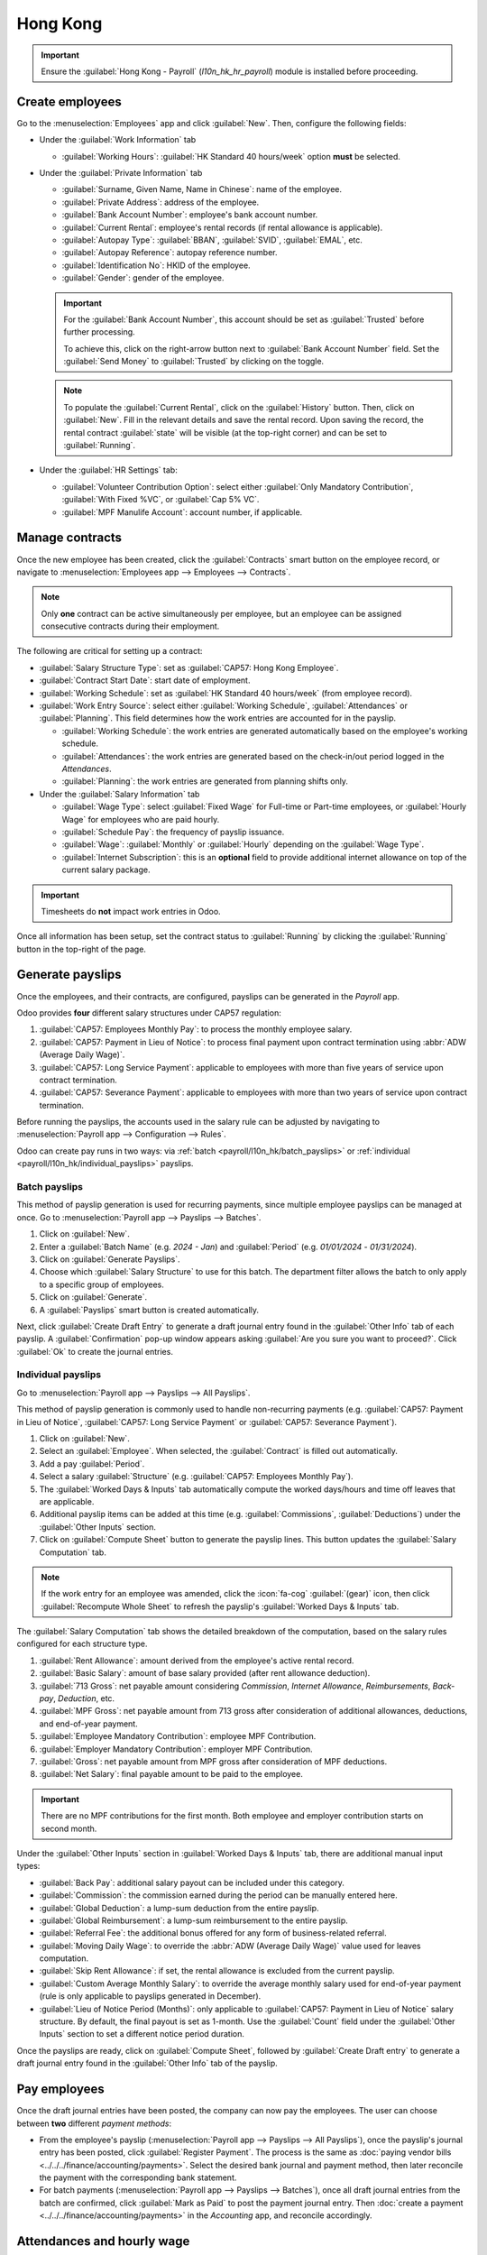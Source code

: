 =========
Hong Kong
=========

.. _payroll/l10n_hk/payroll:

.. important::
   Ensure the :guilabel:`Hong Kong - Payroll` (`l10n_hk_hr_payroll`) module is installed before
   proceeding.

.. _payroll/l10n_hk/create_employees:

Create employees
================

Go to the :menuselection:`Employees` app and click :guilabel:`New`. Then, configure the following
fields:

- Under the :guilabel:`Work Information` tab

  - :guilabel:`Working Hours`: :guilabel:`HK Standard 40 hours/week` option **must** be selected.

- Under the :guilabel:`Private Information` tab

  - :guilabel:`Surname, Given Name, Name in Chinese`: name of the employee.
  - :guilabel:`Private Address`: address of the employee.
  - :guilabel:`Bank Account Number`: employee's bank account number.
  - :guilabel:`Current Rental`: employee's rental records (if rental allowance is applicable).
  - :guilabel:`Autopay Type`: :guilabel:`BBAN`, :guilabel:`SVID`, :guilabel:`EMAL`, etc.
  - :guilabel:`Autopay Reference`: autopay reference number.
  - :guilabel:`Identification No`: HKID of the employee.
  - :guilabel:`Gender`: gender of the employee.

  .. important::
     For the :guilabel:`Bank Account Number`, this account should be set as :guilabel:`Trusted`
     before further processing.

     To achieve this, click on the right-arrow button next to :guilabel:`Bank Account Number` field.
     Set the :guilabel:`Send Money` to :guilabel:`Trusted` by clicking on the toggle.

  .. note::
     To populate the :guilabel:`Current Rental`, click on the :guilabel:`History` button.
     Then, click on :guilabel:`New`. Fill in the relevant details and save the rental record. Upon
     saving the record, the rental contract :guilabel:`state` will be visible (at the top-right
     corner) and can be set to :guilabel:`Running`.

- Under the :guilabel:`HR Settings` tab:

  - :guilabel:`Volunteer Contribution Option`: select either :guilabel:`Only Mandatory
    Contribution`, :guilabel:`With Fixed %VC`, or :guilabel:`Cap 5% VC`.
  - :guilabel:`MPF Manulife Account`: account number, if applicable.

.. _payroll/l10n_hk/manage_contracts:

Manage contracts
================

Once the new employee has been created, click the :guilabel:`Contracts` smart button on the
employee record, or navigate to :menuselection:`Employees app --> Employees --> Contracts`.

.. note::
   Only **one** contract can be active simultaneously per employee, but an employee can be assigned
   consecutive contracts during their employment.

The following are critical for setting up a contract:

- :guilabel:`Salary Structure Type`: set as :guilabel:`CAP57: Hong Kong Employee`.
- :guilabel:`Contract Start Date`: start date of employment.
- :guilabel:`Working Schedule`: set as :guilabel:`HK Standard 40 hours/week` (from employee record).
- :guilabel:`Work Entry Source`: select either :guilabel:`Working Schedule`, :guilabel:`Attendances`
  or :guilabel:`Planning`. This field determines how the work entries are accounted for in the
  payslip.

  - :guilabel:`Working Schedule`: the work entries are generated automatically based on the
    employee's working schedule.
  - :guilabel:`Attendances`: the work entries are generated based on the check-in/out period logged
    in the *Attendances*.
  - :guilabel:`Planning`: the work entries are generated from planning shifts only.

- Under the :guilabel:`Salary Information` tab

  - :guilabel:`Wage Type`: select :guilabel:`Fixed Wage` for Full-time or Part-time employees, or
    :guilabel:`Hourly Wage` for employees who are paid hourly.
  - :guilabel:`Schedule Pay`: the frequency of payslip issuance.
  - :guilabel:`Wage`: :guilabel:`Monthly` or :guilabel:`Hourly` depending on the :guilabel:`Wage
    Type`.
  - :guilabel:`Internet Subscription`: this is an **optional** field to provide additional internet
    allowance on top of the current salary package.

.. important::
   Timesheets do **not** impact work entries in Odoo.

Once all information has been setup, set the contract status to :guilabel:`Running` by clicking the
:guilabel:`Running` button in the top-right of the page.

.. image:: hong_kong/hk-contract.png
   :alt: Hong Kong employment contract.

.. _payroll/l10n_hk/running_payslips:

Generate payslips
=================

Once the employees, and their contracts, are configured, payslips can be generated in the *Payroll*
app.

Odoo provides **four** different salary structures under CAP57 regulation:

#. :guilabel:`CAP57: Employees Monthly Pay`: to process the monthly employee salary.
#. :guilabel:`CAP57: Payment in Lieu of Notice`: to process final payment upon contract termination
   using :abbr:`ADW (Average Daily Wage)`.
#. :guilabel:`CAP57: Long Service Payment`: applicable to employees with more than five years of
   service upon contract termination.
#. :guilabel:`CAP57: Severance Payment`: applicable to employees with more than two years of service
   upon contract termination.

Before running the payslips, the accounts used in the salary rule can be adjusted by navigating to
:menuselection:`Payroll app --> Configuration --> Rules`.

.. image:: hong_kong/hk-salary-rules.png
   :alt: Hong Kong Salary Rules.

Odoo can create pay runs in two ways: via :ref:`batch <payroll/l10n_hk/batch_payslips>` or
:ref:`individual <payroll/l10n_hk/individual_payslips>` payslips.

.. _payroll/l10n_hk/batch_payslips:

Batch payslips
--------------

This method of payslip generation is used for recurring payments, since multiple employee payslips
can be managed at once. Go to :menuselection:`Payroll app --> Payslips --> Batches`.

#. Click on :guilabel:`New`.
#. Enter a :guilabel:`Batch Name` (e.g. `2024 - Jan`) and :guilabel:`Period` (e.g. `01/01/2024` -
   `01/31/2024`).
#. Click on :guilabel:`Generate Payslips`.
#. Choose which :guilabel:`Salary Structure` to use for this batch. The department filter allows the
   batch to only apply to a specific group of employees.
#. Click on :guilabel:`Generate`.
#. A :guilabel:`Payslips` smart button is created automatically.

Next, click :guilabel:`Create Draft Entry` to generate a draft journal entry found in the
:guilabel:`Other Info` tab of each payslip. A :guilabel:`Confirmation` pop-up window appears asking
:guilabel:`Are you sure you want to proceed?`. Click :guilabel:`Ok` to create the journal entries.

.. _payroll/l10n_hk/individual_payslips:

Individual payslips
-------------------

Go to :menuselection:`Payroll app --> Payslips --> All Payslips`.

This method of payslip generation is commonly used to handle non-recurring payments (e.g.
:guilabel:`CAP57: Payment in Lieu of Notice`, :guilabel:`CAP57: Long Service Payment` or
:guilabel:`CAP57: Severance Payment`).

#. Click on :guilabel:`New`.
#. Select an :guilabel:`Employee`. When selected, the :guilabel:`Contract` is filled out
   automatically.
#. Add a pay :guilabel:`Period`.
#. Select a salary :guilabel:`Structure` (e.g. :guilabel:`CAP57: Employees Monthly Pay`).
#. The :guilabel:`Worked Days & Inputs` tab automatically compute the worked days/hours and time off
   leaves that are applicable.
#. Additional payslip items can be added at this time (e.g. :guilabel:`Commissions`,
   :guilabel:`Deductions`) under the :guilabel:`Other Inputs` section.
#. Click on :guilabel:`Compute Sheet` button to generate the payslip lines. This button updates
   the :guilabel:`Salary Computation` tab.

.. note::
   If the work entry for an employee was amended, click the :icon:`fa-cog` :guilabel:`(gear)` icon,
   then click :guilabel:`Recompute Whole Sheet` to refresh the payslip's :guilabel:`Worked Days &
   Inputs` tab.

The :guilabel:`Salary Computation` tab shows the detailed breakdown of the computation, based on
the salary rules configured for each structure type.

#. :guilabel:`Rent Allowance`: amount derived from the employee's active rental record.
#. :guilabel:`Basic Salary`: amount of base salary provided (after rent allowance deduction).
#. :guilabel:`713 Gross`: net payable amount considering *Commission*, *Internet Allowance*,
   *Reimbursements*, *Back-pay*, *Deduction*, etc.
#. :guilabel:`MPF Gross`: net payable amount from 713 gross after consideration of additional
   allowances, deductions, and end-of-year payment.
#. :guilabel:`Employee Mandatory Contribution`: employee MPF Contribution.
#. :guilabel:`Employer Mandatory Contribution`: employer MPF Contribution.
#. :guilabel:`Gross`: net payable amount from MPF gross after consideration of MPF deductions.
#. :guilabel:`Net Salary`: final payable amount to be paid to the employee.

.. important::
   There are no MPF contributions for the first month. Both employee and employer contribution
   starts on second month.

.. image:: hong_kong/hk-salary-computation.png
   :alt: Hong Kong Salary computation.

Under the :guilabel:`Other Inputs` section in :guilabel:`Worked Days & Inputs` tab, there are
additional manual input types:

- :guilabel:`Back Pay`: additional salary payout can be included under this category.
- :guilabel:`Commission`: the commission earned during the period can be manually entered here.
- :guilabel:`Global Deduction`: a lump-sum deduction from the entire payslip.
- :guilabel:`Global Reimbursement`: a lump-sum reimbursement to the entire payslip.
- :guilabel:`Referral Fee`: the additional bonus offered for any form of business-related referral.
- :guilabel:`Moving Daily Wage`: to override the :abbr:`ADW (Average Daily Wage)` value used for
  leaves computation.
- :guilabel:`Skip Rent Allowance`: if set, the rental allowance is excluded from the current
  payslip.
- :guilabel:`Custom Average Monthly Salary`: to override the average monthly salary used for
  end-of-year payment (rule is only applicable to payslips generated in December).
- :guilabel:`Lieu of Notice Period (Months)`: only applicable to :guilabel:`CAP57: Payment in Lieu
  of Notice` salary structure. By default, the final payout is set as 1-month. Use the
  :guilabel:`Count` field under the :guilabel:`Other Inputs` section to set a different notice
  period duration.

Once the payslips are ready, click on :guilabel:`Compute Sheet`, followed by :guilabel:`Create Draft
entry` to generate a draft journal entry found in the :guilabel:`Other Info` tab of the payslip.

Pay employees
=============

Once the draft journal entries have been posted, the company can now pay the employees. The user can
choose between **two** different *payment methods*:

- From the employee's payslip (:menuselection:`Payroll app --> Payslips --> All Payslips`), once the
  payslip's journal entry has been posted, click :guilabel:`Register Payment`. The process is the
  same as :doc:`paying vendor bills <../../../finance/accounting/payments>`. Select the desired bank
  journal and payment method, then later reconcile the payment with the corresponding bank statement.
- For batch payments (:menuselection:`Payroll app --> Payslips --> Batches`), once all draft journal
  entries from the batch are confirmed, click :guilabel:`Mark as Paid` to post the payment journal
  entry. Then :doc:`create a payment <../../../finance/accounting/payments>` in the *Accounting* app,
  and reconcile accordingly.

Attendances and hourly wage
===========================

To configure the contract for an employee paid hourly using the *Attendances* app for hours
tracking, navigate to :menuselection:`Payroll app --> Contracts --> Contracts`.
Create a new :ref:`contract <payroll/l10n_hk/manage_contracts>`. It is important to remember to set the
:guilabel:`Work Entry Source` as :guilabel:`Attendances`, and :guilabel:`Wage Type` as
:guilabel:`Hourly Wage`.

To record the hours logged by the employee using *Attendances* app:

#. Go to :menuselection:`Attendances app`.
#. The employee can check-in/out, via the kiosk mode and the time will be logged automatically.
#. In the :menuselection:`Payroll app`, review the attendance work entries generated from
   :menuselection:`Payroll app --> Work Entries --> Work Entries`.
#. Next, generate the :ref:`payslips <payroll/l10n_hk/running_payslips>` and process the payment.

.. image:: hong_kong/hk-attendance-work-entry.png
   :alt: Hong Kong Attendance Work Entry.

.. image:: hong_kong/hk-attendance-payslip.png
   :alt: Hong Kong Attendance Payslip.

Time Off with Payroll
=====================

The work entry types and time off types are fully integrated between the *Time Off* and
*Payroll* apps. There are several default time off types and work entry types specific to
Hong Kong which are installed automatically along with the *Hong Kong - Payroll* module.

Go to :menuselection:`Payroll app --> Configuration --> Work Entry Types` and click :guilabel:`New`.

There are two checkboxes to be considered when setting up the work entry type:

- :guilabel:`Use 713`: Include this leave type as part of 713 computation.
- :guilabel:`Non-full pay`: 80% of the :abbr:`ADW (Average Daily Wage)`.

.. image:: hong_kong/hk-work-entry-type.png
   :alt: Hong Kong Work Entry Type.

.. seealso::
   :ref:`Creating and configuring work entry types <payroll/work-entries>`

Understanding 713 Ordinance
===========================

The *Hong Kong - Payroll* module is compliant with 713 Ordinance which relates to the
:abbr:`ADW (Average Daily Wage)` computation to ensure fair compensation for employees.

The ADW computation is as follows:

.. figure:: hong_kong/hk-adw.png
   :alt: Hong Kong ADW Formula.

   :abbr:`ADW (Average Daily Wage)` equals the total wage in a 12-month period, minus the wages of
   non-full pay, divided by the total days in a 12-month period minus the days of non-full pay.

.. note::
   For 418 compliance, there is no automated allocation of the *Statutory Holiday* entitlement to
   the employees. As soon as 418 requirements are met, manually allocate the leaves, via the *Time
   Off* app.

.. note::
   Before generating payslips, ensure the statuses are :guilabel:`Done` to validate the outcome.

.. list-table::
   :header-rows: 1

   * - Period
     - Days
     - Wage
     - Commission
     - Total
     - ADW
     - Leave Value
   * - Jan
     - 31
     - $20200
     - $0
     - $20200
     - $651.61 ($20200/31)
     - N/A
   * - Feb
     - 28
     - $20200
     - $5000
     - $25200
     - $769.49 ($45400/59)
     - N/A
   * - Mar (One Day Annual Leave)
     - 31
     - $20324.33
     - $0
     - $20324.33
     - $730.27 ($65724.33/90)
     - $769.49
   * - Apr (One Day 80% Sick Leave)
     - 30
     - $20117.56
     - $0
     -
     -
     - $584.22 ($730.27*0.8)

.. example::
   Here is an example demonstrating the 713 logic:

   - **Jan**: Generate a payslip with a monthly wage of $20200. The :abbr:`ADW (Average Daily Wage)`
     is always computed on a cumulative basis of the trailing 12-months.
   - **Feb**: Generate a similar payslip, but add an :guilabel:`Other Input Type` for the
     :guilabel:`Commission`.
   - **Mar**: Apply for **one** full-paid annual leave in March. The salary compensation for the
     leave taken is based on :abbr:`ADW (Average Daily Wage)` thus far.

     .. image:: hong_kong/hk-march-713.png
        :alt: Hong Kong March 713.

   - **Apr**: Apply for a 1-day non-full pay leave in April. Since this is a non-full pay leave, the
     :abbr:`ADW (Average Daily Wage)` is computed accordingly.

     .. image:: hong_kong/hk-apr-713.png
        :alt: Hong Kong April 713.

.. note::
   The value of :abbr:`ADW (Average Daily Wage)` is computed in the backend, and not be visible to
   the user.

.. seealso::
   - `HK 713 Ordinance <https://www.labour.gov.hk/eng/public/wcp/ConciseGuide/Appendix1.pdf>`_
   - `HK 418 Ordinance <https://www.workstem.com/hk/en/blog/418-regulations/>`_

Generate reports
================

Before generating the below reports, setup the following in :menuselection:`Settings app -->
Payroll`.

Configure the following in the :guilabel:`Accounting` section:

- Tick the :guilabel:`Payroll HSBC Autopay` checkbox.

  - :guilabel:`Autopay Type`: Set as :guilabel:`H2H Submission`.
  - Select the :guilabel:`Bank Account` to use.

Configure the following in the :guilabel:`HK Localization` section:

- :guilabel:`Employer's Name shows on reports`
- :guilabel:`Employer's File Number`
- :guilabel:`Manulife MPF Scheme`

.. image:: hong_kong/hk-report-setup.png
   :alt: Hong Kong Payroll Settings.

IRD report
----------

There are a total of **four** IRD reports available:

- :guilabel:`IR56B`: employer's Return of Remuneration and Pensions.
- :guilabel:`IR56E`: notification of Commencement of Employment.
- :guilabel:`IR56F`: notification of Ceasation of Employment (remaining in HK).
- :guilabel:`IR56G`: notification of Ceasation of Employment (departing from HK permanently).

Go to :menuselection:`Payroll app --> Reporting`, and select one of the :guilabel:`IR56B/E/F/G
Sheet` options:

#. Click on :guilabel:`New`.
#. Fill in the relevant information for the IRD report.
#. Click on :guilabel:`Populate`, and the :guilabel:`Eligible Employees` smart button appears.
#. The :guilabel:`Employee Declarations` status is :guilabel:`Draft` and changed to
   :guilabel:`Generated PDF` status once the schedule runs.
#. Once the PDF is generated, the IRD form may be downloaded.

.. image:: hong_kong/hk-ir56b.png
   :alt: Hong Kong IR56B report.

.. note::
   The scheduled action called *Payroll: Generate pdfs* can be manually triggered. It is set by
   default to run the PDF generation monthly.

Manulife MPF sheet
------------------

Go to :menuselection:`Payroll app --> Reporting --> Manulife MPF Sheet`.

#. Click on :guilabel:`New`.
#. Select the relevant :guilabel:`Year`, :guilabel:`Month`, and :guilabel:`Sequence No.`.
#. Click on :guilabel:`Create XLSX`.
#. The *Manulife MPF XLSX* file is then generated, and available for download.

.. image:: hong_kong/hk-manulife-sheet.png
   :alt: Hong Kong Manulife Sheet.

.. note::
   Odoo will not be developing further reports for other MPF trustee as there will soon be an
   eMPF platform setup by the local government.

.. seealso::
   `eMPF <https://www.mpfa.org.hk/en/empf/overview>`_

HSBC autopay report
-------------------

If *HSBC Autopay* is selected as the batch payment method, click on :guilabel:`Create HSBC Autopay
Report`, and fill in the mandatory fields:

.. image:: hong_kong/hk-generate-autopay.png
   :alt: Hong Kong HSBC Autopay wizard.

This creates an :file:`.apc` file format which can be uploaded to the HSCB portal for processing.
